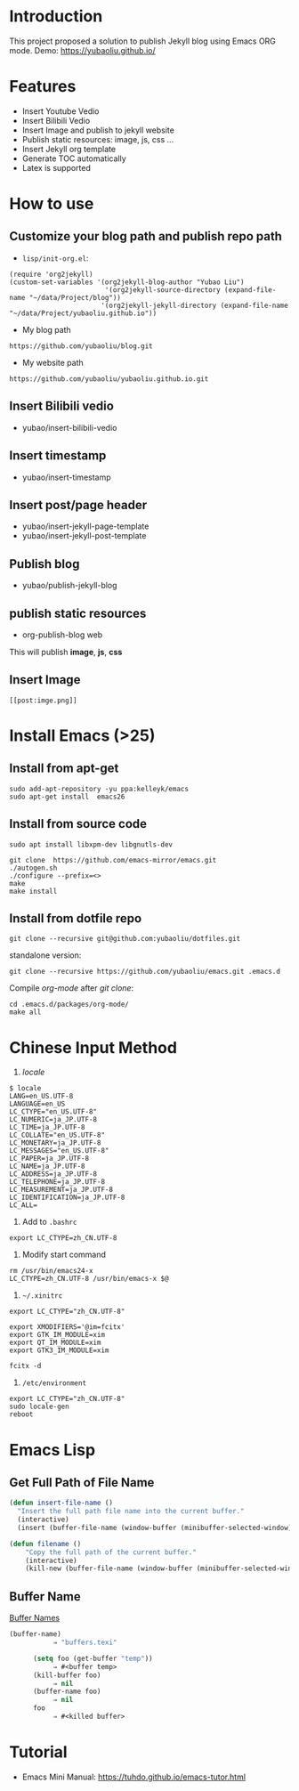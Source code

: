 * Introduction
This project proposed a solution to publish Jekyll blog using Emacs ORG mode.
Demo: https://yubaoliu.github.io/

* Features
- Insert Youtube Vedio
- Insert Bilibili Vedio
- Insert Image and publish to jekyll website
- Publish static resources: image, js, css ...
- Insert Jekyll org template
- Generate TOC automatically
- Latex is supported
    
* How to use
** Customize your blog path and publish repo path
- =lisp/init-org.el=:

#+begin_example
(require 'org2jekyll)
(custom-set-variables '(org2jekyll-blog-author "Yubao Liu")
                        '(org2jekyll-source-directory (expand-file-name "~/data/Project/blog"))
                       '(org2jekyll-jekyll-directory (expand-file-name "~/data/Project/yubaoliu.github.io"))
#+end_example

- My blog path
#+begin_example
https://github.com/yubaoliu/blog.git
#+end_example

- My website path
#+begin_example
https://github.com/yubaoliu/yubaoliu.github.io.git
#+end_example

** Insert Bilibili vedio
- yubao/insert-bilibili-vedio
** Insert timestamp
- yubao/insert-timestamp
** Insert post/page header
- yubao/insert-jekyll-page-template
- yubao/insert-jekyll-post-template
** Publish blog
- yubao/publish-jekyll-blog
** publish static resources
- org-publish-blog web
This will publish **image**, **js**, **css**
** Insert Image
#+begin_example
[[post:imge.png]]
#+end_example
* Install Emacs (>25)
** Install from apt-get
#+begin_src 
sudo add-apt-repository -yu ppa:kelleyk/emacs
sudo apt-get install  emacs26
#+end_src
** Install from source code
#+begin_example
sudo apt install libxpm-dev libgnutls-dev

git clone  https://github.com/emacs-mirror/emacs.git
./autogen.sh
./configure --prefix=<>
make
make install
#+end_example

** Install from dotfile repo
#+begin_example
git clone --recursive git@github.com:yubaoliu/dotfiles.git
#+end_example

standalone version:

#+begin_example
git clone --recursive https://github.com/yubaoliu/emacs.git .emacs.d
#+end_example

Compile /org-mode/ after /git clone/:

#+begin_example
cd .emacs.d/packages/org-mode/
make all
#+end_example
* Chinese Input Method
1. /locale/
#+begin_example
$ locale
LANG=en_US.UTF-8
LANGUAGE=en_US
LC_CTYPE="en_US.UTF-8"
LC_NUMERIC=ja_JP.UTF-8
LC_TIME=ja_JP.UTF-8
LC_COLLATE="en_US.UTF-8"
LC_MONETARY=ja_JP.UTF-8
LC_MESSAGES="en_US.UTF-8"
LC_PAPER=ja_JP.UTF-8
LC_NAME=ja_JP.UTF-8
LC_ADDRESS=ja_JP.UTF-8
LC_TELEPHONE=ja_JP.UTF-8
LC_MEASUREMENT=ja_JP.UTF-8
LC_IDENTIFICATION=ja_JP.UTF-8
LC_ALL=
#+end_example

1. Add to =.bashrc=
#+begin_example
export LC_CTYPE=zh_CN.UTF-8
#+end_example

2. Modify start command
#+begin_example
rm /usr/bin/emacs24-x
LC_CTYPE=zh_CN.UTF-8 /usr/bin/emacs-x $@
#+end_example

4. =~/.xinitrc=
#+begin_example
export LC_CTYPE="zh_CN.UTF-8"

export XMODIFIERS='@im=fcitx'
export GTK_IM_MODULE=xim
export QT_IM_MODULE=xim
export GTK3_IM_MODULE=xim

fcitx -d
#+end_example

5. =/etc/environment=
#+begin_example
export LC_CTYPE="zh_CN.UTF-8"
sudo locale-gen
reboot
#+end_example
* Emacs Lisp
** Get Full Path of File Name
#+begin_src lisp
(defun insert-file-name ()
  "Insert the full path file name into the current buffer."
  (interactive)
  (insert (buffer-file-name (window-buffer (minibuffer-selected-window)))))
#+end_src

#+begin_src lisp
(defun filename ()   
    "Copy the full path of the current buffer."  
    (interactive)  
    (kill-new (buffer-file-name (window-buffer (minibuffer-selected-window)))))
#+end_src
** Buffer Name
[[https://www.gnu.org/software/emacs/manual/html_node/elisp/Buffer-Names.html][Buffer Names]]

#+begin_src lisp
    (buffer-name)
               ⇒ "buffers.texi"
          
          (setq foo (get-buffer "temp"))
               ⇒ #<buffer temp>
          (kill-buffer foo)
               ⇒ nil
          (buffer-name foo)
               ⇒ nil
          foo
               ⇒ #<killed buffer>
#+end_src

* Tutorial
- Emacs Mini Manual: https://tuhdo.github.io/emacs-tutor.html
  
